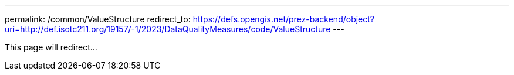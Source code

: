 ---
permalink: /common/ValueStructure
redirect_to: https://defs.opengis.net/prez-backend/object?uri=http://def.isotc211.org/19157/-1/2023/DataQualityMeasures/code/ValueStructure
---

This page will redirect...
